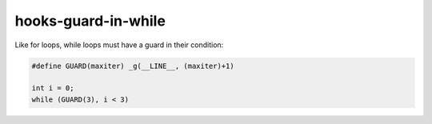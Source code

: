 .. title:: clang-tidy - hooks-guard-in-while

hooks-guard-in-while
====================

Like for loops, while loops must have a guard in their condition:

.. code-block:: c

  #define GUARD(maxiter) _g(__LINE__, (maxiter)+1)

  int i = 0;
  while (GUARD(3), i < 3)


